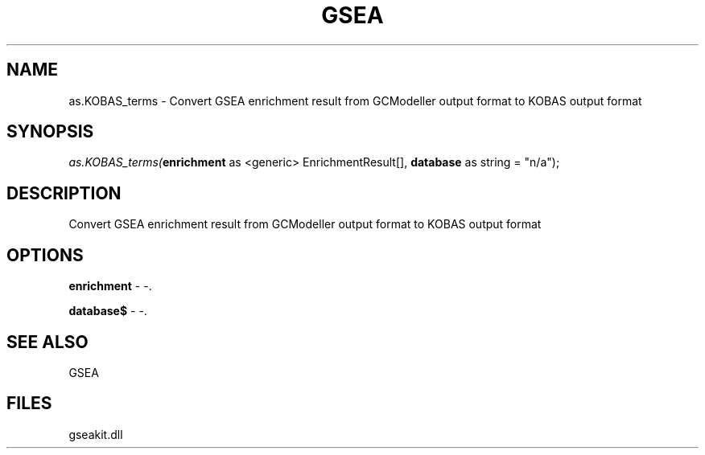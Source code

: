 .\" man page create by R# package system.
.TH GSEA 2 2000-01-01 "as.KOBAS_terms" "as.KOBAS_terms"
.SH NAME
as.KOBAS_terms \- Convert GSEA enrichment result from GCModeller output format to KOBAS output format
.SH SYNOPSIS
\fIas.KOBAS_terms(\fBenrichment\fR as <generic> EnrichmentResult[], 
\fBdatabase\fR as string = "n/a");\fR
.SH DESCRIPTION
.PP
Convert GSEA enrichment result from GCModeller output format to KOBAS output format
.PP
.SH OPTIONS
.PP
\fBenrichment\fB \fR\- -. 
.PP
.PP
\fBdatabase$\fB \fR\- -. 
.PP
.SH SEE ALSO
GSEA
.SH FILES
.PP
gseakit.dll
.PP
